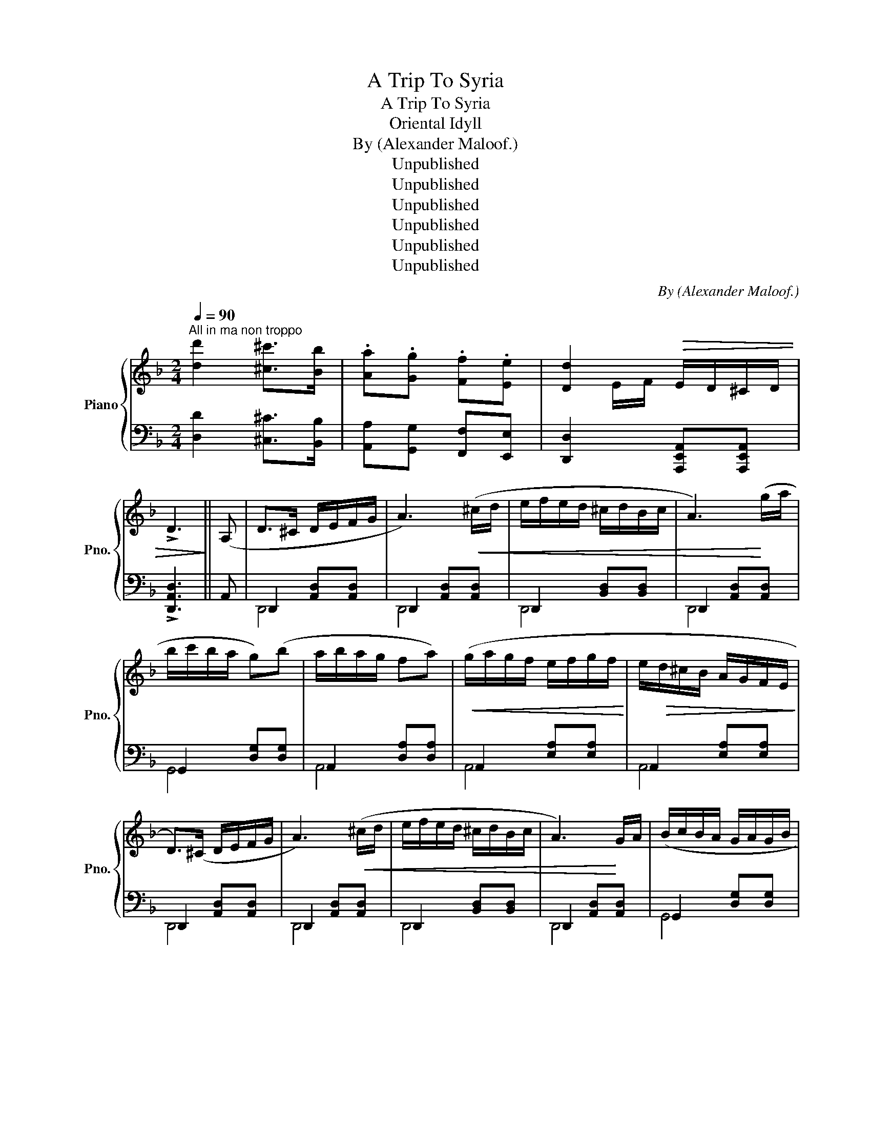 X:1
T:A Trip To Syria
T:A Trip To Syria
T:Oriental Idyll
T:By (Alexander Maloof.) 
T:Unpublished
T:Unpublished
T:Unpublished
T:Unpublished
T:Unpublished
T:Unpublished
C:By (Alexander Maloof.)
Z:Unpublished
%%score { ( 1 3 ) | ( 2 4 ) }
L:1/8
Q:1/4=90
M:2/4
K:F
V:1 treble nm="Piano" snm="Pno."
V:3 treble 
V:2 bass 
V:4 bass 
V:1
"^All in ma non troppo" [dd']2 [^c^c']>[Bb] | .[Aa].[Gg] .[Ff].[Ee] | [Dd]2!>(! E/D/^C/D/ | %3
 !>!D3!>)! || (A, | D>^C D/E/F/G/ | A3)!<(! (^c/d/ | e/f/e/d/ ^c/d/B/c/ | A3)!<)! (g/a/ | %9
 b/c'/b/a/ g)(b | a/b/a/g/ fa) |!<(! (g/a/g/f/ e/f/g/f/!<)! | e/!>(!d/^c/B/ A/G/F/E/!>)! | %13
 D>)(^C D/E/F/G/ | A3)!<(! (^c/d/ | e/f/e/d/ ^c/d/B/c/ | A3)!<)! G/A/ | (B/c/B/A/ G/A/G/B/ | %18
 A/B/A/G/ F/G/F/G/ | G/A/G/F/ E/A/F/E/ | D3) || (^c/d/ | e2 e/d/^c/d/) | e2 e/d/^c/d/ | %24
 e/f/e/d/ ^c/d/_B/c/ | A3 g/a/ | .[b^c']/.[bc']/.[bc']/.[bc']/ .[bc']/a/g/a/ | %27
 [b^c']/[bc']/[bc']/[bc']/ [bc']/a/g/a/ | [cc']>[Bb] [Aa][Gg] | [Ff]3 (E/F/ | G2) z/ (F/E/F/ | %31
 G2) z/ F/E/F/ | G/A/G/F/ E/F/E/D/ | ^C3 G/A/ | B/d/^c/B/ A/c/B/A/ | G/B/A/G/ F/A/G/F/ | E4 | D4 | %38
 z4 | B/c/B/A/ G/A/G/B/ | A/B/A/G/ F/G/F/G/ | G/A/G/F/ E/G/F/E/ | D3 x || %43
"^Andante expressio"!p! [^CE]2 [CE]>[=B,D] | [^CE]4 |{CD} [DF]2 [DF]>E | [DF]4 | %47
{EF} [EG]2 [EG]>[DF] | [EG]4 |{FG} [FA]2 [FA]>G | [FA]4 | [A,DFA]2!f! [B,B][^C^c] | %52
 [DFAd]2 [A,DFA]2 | [B,DGB]2 [^C^c]>[B,B] | [A,DFA]4 | [B,DG]2 [B,DA]>[B,DG] | %56
 [A,DF]2 [B,DG]>[A,DF] | [G,^CE]4 | [F,A,D]4 | [dfd']2 [dfad']>[^c^c'] | [dfad']2 [Adfa]2 | %61
 [Bdgb]2 [^cgb^c']>[Bb] | [Adfa]4 | [GBdg]2 [Aa]>[Gg] | [Fdf]2 [Gdg]>[Ff] | [E^ce]2 [Acea]2 || z4 | %67
 z4 ||[K:C][M:4/4]{/c} c'2{/c} c'2{/c} c'2{/c} c'2 | %69
 (c'/d'/c'/b/ c'/d'/c'/b/) (c'/d'/c'/b/ c'/d'/c'/b/) |{/B} b2{/B} b2{/B} b2{/B} b2 | %71
 d'/e'/d'/c'/ b/c'/b/a/ g(g' g2) | z2 (g/a/b/c'/) !>!d'd !>!d'd | (d'/d/d'/d/ d'/d/c'/b/ a2) z2 |: %74
"_cresc." (a/b/a/g/ a/b/a/g/ a/b/a/g/ a/b/a/g/) | (f/g/f/e/ f/g/f/e/ f/g/f/e/ f/g/f/e/) | %76
 a a g g (g/f/g/a/) f2 | a a f/g/f/g/ f/e/f/g/ e2 :| g f f e e d f e | e x d4 (D/E/F/G/) | %80
 (A/_B/G/A/ B/c/A/B/ G/A/F/A/ G2) | (G/A/F/G/ A/_B/G/A/ F/G/E/G/ F2) | %82
 (F/G/E/F/ G/A/F/G/ E/D/E/F/ E/F/D/C/) | D2 ^C/D/E/F/ G/A/_B/^c/ d/e/f/g/ | %84
 (a/_b/g/a/ b/c'/a/b/ g/a/f/a/ g2) | (g/a/f/g/ a/_b/g/a/ f/g/e/g/ f2) | %86
 f/g/e/f/ g/a/f/g/ e/d/e/f/ e/f/d/c/ |: d4 z4 :|[M:2/4] d4 |: %89
[M:4/4]{/d} d'2{/d} d'2{/d} d'2{/d} d'2 | d'c'/_b/ c'b/a/ ba/g/ ag/f/ | g2{/G} g2{/G} g2{/G} g2 | %92
 c'_b/a/ ba/g/ ag/f/ gf/e/ | f2{/F} f2{/F} f2{/F} f2 | ag/f/ gf/e/ fe/d/ ed/c/ | d2 d2 d2 d2 | %96
 dc/B/ cB/A/ _BA/G/ AG/F/ | G2 G2 G2 G2 | c_B/A/ BA/G/ AG/F/ GF/E/ | F2 [Ff]2 [Ff]2 [Ff]2 | %100
 AG/F/ GF/E/ FE/D/ ED/C/ | D2 [Dd]2 A2 G2 |{a_b^c'} .d'2 z2 z4 | z2 z (3a/_b/^c'/ .d'2 z2 || %104
V:2
 [D,D]2 [^C,^C]>[B,,B,] | [A,,A,][G,,G,] [F,,F,][E,,E,] | [D,,D,]2 [A,,,E,,A,,][A,,,E,,A,,] | %3
 !>![D,,A,,D,]3 || A,, | D,,2 [A,,D,][A,,D,] | D,,2 [A,,D,][A,,D,] | D,,2 [B,,D,][B,,D,] | %8
 D,,2 [A,,D,][A,,D,] | G,,2 [D,G,][D,G,] | A,,2 [D,A,][D,A,] | A,,2 [E,A,][E,A,] | %12
 A,,2 [E,A,][E,A,] | D,,2 [A,,D,][A,,D,] | D,,2 [A,,D,][A,,D,] | D,,2 [B,,D,][B,,D,] | %16
 D,,2 [A,,D,][A,,D,] | G,,2 [D,G,][D,G,] | A,,2 [D,A,][D,A,] | A,,2 [D,A,][D,A,] | D,,2 [A,,D,] || %21
 z |[K:treble] [A,EG]3 [_B,EG] | [A,EG]3 [_B,EG] | [A,EG]2 [A,EG]2 | [A,EG]2 [A,EG]2 | %26
[K:bass] G,2 [B,D]2 | D,2 [B,D]2 |"^rall" G,2 [B,D]2 | D,2 [B,D]2 | [A,,E,G,]3 z | [A,,E,G,]3 z | %32
 [A,,E,G,]3 z | [A,,E,G,]3 z | [G,,D,G,]3 z | [A,,D,A,]3 z | [A,,E,A,]2 [A,,E,A,]2 | D,>A, D,>A, | %38
 D,>A, D,>A, | G,,>[D,A,] [D,G,][D,G,] | A,,>[D,A,] [D,A,][D,A,] | A,,>[D,A,] [E,A,][E,A,] | %42
 D,,2 [A,,D,]2 || [A,,E,]4 | [A,,E,]4 | [D,,D,]4 | [D,,D,]4 | [A,,,A,,]4 | [A,,,A,,]4 | [D,A,]4 | %50
 [D,A,]4 | [D,,D,]4 | [D,,D,]4 | [G,,G,]4 | [D,,D,]4 | [A,,,A,,]4 | [A,,,A,,]4 | !//-!A,,,2 A,,2 | %58
 !//-!A,,,2 A,,2 | [D,,D,]2 [F,A,D]2 | [D,,D,]2 [F,A,D]2 | [D,,D,]2 [G,B,D]2 | [D,,D,]2 [G,B,D]2 | %63
 [G,,G,]2 [G,B,D]2 | [A,,A,]2 [F,A,D]2 | [A,,A,]2 [A,,A,]>[B,,B,] || G,>G, D,2 | G,>G, D,2 || %68
[K:C][M:4/4]!ped! (C,G,EG,)!ped-up!!ped! (C,G,EG,)!ped-up! | %69
"_Ped sempre simile"!ped! (C,G,EG,)!ped-up!!ped! (C,G,EG,)!ped-up! | %70
!ped! (G,,D,B,D,)!ped-up!!ped! (G,,D,B,D,)!ped-up! | %71
!ped! (G,,D,B,D,)!ped-up!!ped! (G,,D,B,D,)!ped-up! | %72
!ped! (G,,D,G,D,)!ped-up!!ped! (G,,D,G,D,)!ped-up! | %73
!ped! (G,,D,G,D,)!ped-up!!ped! (G,,D,G,D,)!ped-up! |: A,,E,A,E, A,,E,A,E, | F,,B,,F,C, F,,C,F,C, | %76
 A,,A, A,,G, G,,G, F,,F, | A,,A, F,,F, F,,F, E,,E, :| %78
 [G,,G,][F,,F,] [F,,F,][E,,E,] E,,[D,,D,] [F,,F,][E,,E,] | [E,,E,][D,,D,] D,,G,,[D,,D,]A,, D,, z | %80
 D,,D,A,,D, (D,,D,A,,D,) | (D,,D,_B,,D,) (D,,D,A,,D,) | (D,,D,_B,,D,) (D,,D,B,,D,) | %83
 (D,,D,) z2 z4 | (D,DA,D) (D,D_B,D) | (D,D_B,D) (D,DA,D) | (D,D_B,D) (D,DA,D) |: %87
 [D,D]A, [D,D]A, [D,D]A, [D,D]A, :|[M:2/4] [D,D]4 |:[M:4/4] [_B,,E,]F,DF, [B,,F,]F,DF, | %90
 _B,,F,DF, B,,F,DF, | G,,D,B,D, G,,D,A,D, | C,G,CG, C,G,CG, | D,A,DA, D,A,DA, | %94
 A,,E,A,E, A,,E,A,E, | [D,,D,]A,, [D,,D,]A,, [D,,D,]A,, D,,A,, | D,D C,C _B,,_B, A,,A, | %97
 [G,,G,]D, [G,,G,]D, [G,,G,]D, [G,,G,]D, | C,C _B,,_B, A,,A, A,,G, | %99
 [F,,F,]C, [F,,F,]C, [F,,F,]C, [F,,F,]C, | A,,A, G,,G, F,,F, E,,E, | %101
 !^![D,,D,]A,, !^![D,,D,]A,, !^![D,,D,]A,, !^![D,,D,]A,, | %102
 !^![D,,D,]A,, !^![D,,D,]A,, !^![D,,D,]A,, !^![D,,D,]A,, | [D,,D,]2 z2 z2 z2 || %104
V:3
 x4 | x4 | x E/F/ x2 | x3 || x | x4 | x4 | x4 | x4 | x4 | x4 | x4 | x4 | x4 | x4 | x4 | x4 | x4 | %18
 x4 | x4 | x3 || x | x4 | x4 | x4 | x4 | x4 | x4 | x4 | x4 | x4 | x4 | x4 | x4 | x4 | x4 | x4 | %37
 x4 | x4 | x4 | x4 | x4 | x4 || x4 | x4 | x4 | x4 | x4 | x4 | x4 | x4 | x4 | x4 | x4 | x4 | x4 | %56
 x4 | x4 | x4 | x4 | x4 | x4 | x4 | x4 | x4 | x4 || x4 | x4 ||[K:C][M:4/4] x8 | x8 | x8 | x8 | x8 | %73
 x8 |: x8 | x8 | a/b/a/b/ g/a/g/a/ x4 | a/b/a/b/ x6 :| g/a/f/g/ f/g/e/f/ e/f/d f/g/e/f/ | %79
 e/f/d/c/ x6 | x8 | x8 | x8 | x8 | x8 | x8 | x8 |: x8 :|[M:2/4] x4 |:[M:4/4] x8 | x8 | x8 | x8 | %93
 x8 | x8 | x8 | x8 | x8 | x8 | x8 | x8 | x8 | x8 | x8 || %104
V:4
 x4 | x4 | x4 | x3 || x | D,,4 | D,,4 | D,,4 | D,,4 | G,,4 | A,,4 | A,,4 | A,,4 | D,,4 | D,,4 | %15
 D,,4 | D,,4 | G,,4 | A,,4 | A,,4 | D,,3 || x |[K:treble] x4 | x4 | x4 | x4 |[K:bass] x4 | x4 | %28
 x4 | x4 | x4 | x4 | x4 | x4 | x4 | x4 | x4 | x4 | x4 | G,,4 | A,,4 | A,,4 | D,,4 || x4 | x4 | x4 | %46
 x4 | x4 | x4 | x4 | x4 | x4 | x4 | x4 | x4 | x4 | x4 | x4 | x4 | x4 | x4 | x4 | x4 | x4 | x4 | %65
 x4 || x4 | x4 ||[K:C][M:4/4] x8 | x8 | x8 | x8 | x8 | x8 |: x8 | x8 | x8 | x8 :| x8 | x8 | x8 | %81
 x8 | x8 | x8 | x8 | x8 | x8 |: x8 :|[M:2/4] x4 |:[M:4/4] x8 | x8 | x8 | x8 | x8 | x8 | x8 | x8 | %97
 x8 | x8 | x8 | x8 | x8 | x8 | x8 || %104

